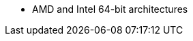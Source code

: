 :_mod-docs-content-type: SNIPPET

ifdef::satellite[]
* AMD and Intel 64-bit architectures
* The 64-bit ARM architecture
* IBM Power Systems, Little Endian
* 64-bit IBM Z architectures
endif::[]
ifdef::orcharhino[]
* AMD and Intel 64-bit architectures are supported for all operating systems
* The 64-bit ARM architecture and IBM Power Systems, Little Endian, are supported for certain operating systems
+
For more information, see {atix-kb-clients} in the _ATIX Service Portal_.
endif::[]
ifndef::orcharhino,satellite[]
* AMD and Intel 64-bit architectures
endif::[]
